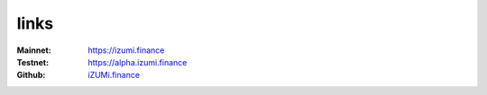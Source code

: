 links
============


:Mainnet:   `https://izumi.finance <https://izumi.finance>`_
:Testnet:   `https://alpha.izumi.finance <https://alpha.izumi.finance>`_
:Github:    `iZUMi.finance <https://github.com/izumiFinance>`_

